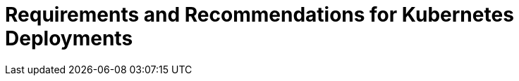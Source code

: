 = Requirements and Recommendations for Kubernetes Deployments
:page-layout: index
:description: Requirements and recommendations for Kubernetes clusters, Redpanda deployments in Kubernetes, and cloud instance types for deploying Redpanda on managed Kubernetes services.